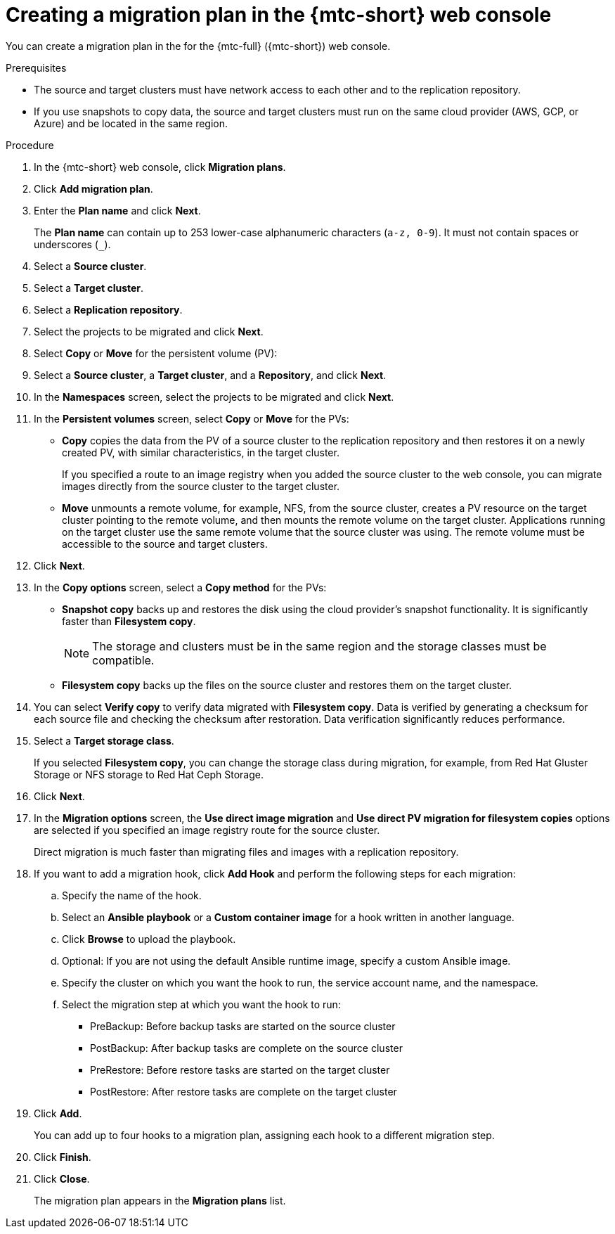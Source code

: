 // Module included in the following assemblies:
//
// * migration/migrating_3_4/migrating-applications-with-cam-3-4.adoc
// * migration/migrating_4_1_4/migrating-applications-with-cam-4-1-4.adoc
// * migration/migrating_4_2_4/migrating-applications-with-cam-4-2-4.adoc

[id='migration-creating-migration-plan-cam_{context}']
= Creating a migration plan in the {mtc-short} web console

You can create a migration plan in the  for the {mtc-full} ({mtc-short}) web console.

.Prerequisites

* The source and target clusters must have network access to each other and to the replication repository.
* If you use snapshots to copy data, the source and target clusters must run on the same cloud provider (AWS, GCP, or Azure) and be located in the same region.

.Procedure

. In the {mtc-short} web console, click *Migration plans*.
. Click *Add migration plan*.
. Enter the *Plan name* and click *Next*.
+
The *Plan name* can contain up to 253 lower-case alphanumeric characters (`a-z, 0-9`). It must not contain spaces or underscores (`_`).
. Select a *Source cluster*.
. Select a *Target cluster*.
. Select a *Replication repository*.
. Select the projects to be migrated and click *Next*.
. Select *Copy* or *Move* for the persistent volume (PV):

. Select a *Source cluster*, a *Target cluster*, and a *Repository*, and click *Next*.
. In the *Namespaces* screen, select the projects to be migrated and click *Next*.
. In the *Persistent volumes* screen, select *Copy* or *Move* for the PVs:

* *Copy* copies the data from the PV of a source cluster to the replication repository and then restores it on a newly created PV, with similar characteristics, in the target cluster.
+
If you specified a route to an image registry when you added the source cluster to the web console, you can migrate images directly from the source cluster to the target cluster.

* *Move* unmounts a remote volume, for example, NFS, from the source cluster, creates a PV resource on the target cluster pointing to the remote volume, and then mounts the remote volume on the target cluster. Applications running on the target cluster use the same remote volume that the source cluster was using. The remote volume must be accessible to the source and target clusters.

. Click *Next*.

. In the *Copy options* screen, select a *Copy method* for the PVs:

* *Snapshot copy* backs up and restores the disk using the cloud provider's snapshot functionality. It is significantly faster than *Filesystem copy*.
+
[NOTE]
====
The storage and clusters must be in the same region and the storage classes must be compatible.
====

* *Filesystem copy* backs up the files on the source cluster and restores them on the target cluster.

. You can select *Verify copy* to verify data migrated with *Filesystem copy*. Data is verified by generating a checksum for each source file and checking the checksum after restoration. Data verification significantly reduces performance.

. Select a *Target storage class*.
+
If you selected *Filesystem copy*, you can change the storage class during migration, for example, from Red Hat Gluster Storage or NFS storage to Red Hat Ceph Storage.

. Click *Next*.

. In the *Migration options* screen, the *Use direct image migration* and *Use direct PV migration for filesystem copies* options are selected if you specified an image registry route for the source cluster.
+
Direct migration is much faster than migrating files and images with a replication repository.

. If you want to add a migration hook, click *Add Hook* and perform the following steps for each migration:

.. Specify the name of the hook.
.. Select an *Ansible playbook* or a *Custom container image* for a hook written in another language.
.. Click *Browse* to upload the playbook.
.. Optional: If you are not using the default Ansible runtime image, specify a custom Ansible image.
.. Specify the cluster on which you want the hook to run, the service account name, and the namespace.
.. Select the migration step at which you want the hook to run:

* PreBackup: Before backup tasks are started on the source cluster
* PostBackup: After backup tasks are complete on the source cluster
* PreRestore: Before restore tasks are started on the target cluster
* PostRestore: After restore tasks are complete on the target cluster

. Click *Add*.
+
You can add up to four hooks to a migration plan, assigning each hook to a different migration step.

. Click *Finish*.
. Click *Close*.
+
The migration plan appears in the *Migration plans* list.
